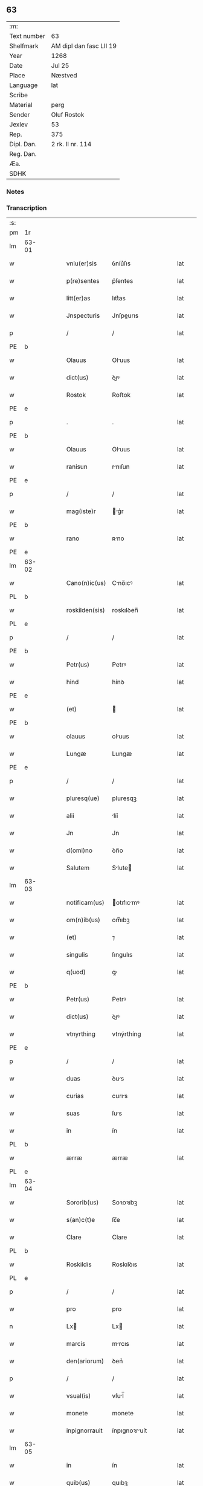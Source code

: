 ** 63
| :m:         |                         |
| Text number | 63                      |
| Shelfmark   | AM dipl dan fasc LII 19 |
| Year        | 1268                    |
| Date        | Jul 25                  |
| Place       | Næstved                 |
| Language    | lat                     |
| Scribe      |                         |
| Material    | perg                    |
| Sender      | Oluf Rostok             |
| Jexlev      | 53                      |
| Rep.        | 375                     |
| Dipl. Dan.  | 2 rk. II nr. 114        |
| Reg. Dan.   |                         |
| Æa.         |                         |
| SDHK        |                         |

*** Notes


*** Transcription
| :s: |       |   |   |   |   |                |               |   |   |   |   |     |   |   |   |       |
| pm  | 1r    |   |   |   |   |                |               |   |   |   |   |     |   |   |   |       |
| lm  | 63-01 |   |   |   |   |                |               |   |   |   |   |     |   |   |   |       |
| w   |       |   |   |   |   | vniu(er)sis    | ỽníu͛ſıs       |   |   |   |   | lat |   |   |   | 63-01 |
| w   |       |   |   |   |   | p(re)sentes    | p͛ſentes       |   |   |   |   | lat |   |   |   | 63-01 |
| w   |       |   |   |   |   | litt(er)as     | lıtt͛as        |   |   |   |   | lat |   |   |   | 63-01 |
| w   |       |   |   |   |   | Jnspecturis    | Jnſpeurıs    |   |   |   |   | lat |   |   |   | 63-01 |
| p   |       |   |   |   |   | /              | /             |   |   |   |   | lat |   |   |   | 63-01 |
| PE  | b     |   |   |   |   |                |               |   |   |   |   |     |   |   |   |       |
| w   |       |   |   |   |   | Olauus         | Oluus        |   |   |   |   | lat |   |   |   | 63-01 |
| w   |       |   |   |   |   | dict(us)       | ꝺıꝰ          |   |   |   |   | lat |   |   |   | 63-01 |
| w   |       |   |   |   |   | Rostok         | Roﬅok         |   |   |   |   | lat |   |   |   | 63-01 |
| PE  | e     |   |   |   |   |                |               |   |   |   |   |     |   |   |   |       |
| p   |       |   |   |   |   | .              | .             |   |   |   |   | lat |   |   |   | 63-01 |
| PE  | b     |   |   |   |   |                |               |   |   |   |   |     |   |   |   |       |
| w   |       |   |   |   |   | Olauus         | Oluus        |   |   |   |   | lat |   |   |   | 63-01 |
| w   |       |   |   |   |   | ranisun        | rnıſun       |   |   |   |   | lat |   |   |   | 63-01 |
| PE  | e     |   |   |   |   |                |               |   |   |   |   |     |   |   |   |       |
| p   |       |   |   |   |   | /              | /             |   |   |   |   | lat |   |   |   | 63-01 |
| w   |       |   |   |   |   | mag(iste)r     | g͛r          |   |   |   |   | lat |   |   |   | 63-01 |
| PE  | b     |   |   |   |   |                |               |   |   |   |   |     |   |   |   |       |
| w   |       |   |   |   |   | rano           | ʀno          |   |   |   |   | lat |   |   |   | 63-01 |
| PE  | e     |   |   |   |   |                |               |   |   |   |   |     |   |   |   |       |
| lm  | 63-02 |   |   |   |   |                |               |   |   |   |   |     |   |   |   |       |
| w   |       |   |   |   |   | Cano(n)ic(us)  | Cno̅ıcꝰ       |   |   |   |   | lat |   |   |   | 63-02 |
| PL  | b     |   |   |   |   |                |               |   |   |   |   |     |   |   |   |       |
| w   |       |   |   |   |   | roskilden(sis) | roskılꝺen̅     |   |   |   |   | lat |   |   |   | 63-02 |
| PL  | e     |   |   |   |   |                |               |   |   |   |   |     |   |   |   |       |
| p   |       |   |   |   |   | /              | /             |   |   |   |   | lat |   |   |   | 63-02 |
| PE  | b     |   |   |   |   |                |               |   |   |   |   |     |   |   |   |       |
| w   |       |   |   |   |   | Petr(us)       | Petrꝰ         |   |   |   |   | lat |   |   |   | 63-02 |
| w   |       |   |   |   |   | hind           | hínꝺ          |   |   |   |   | lat |   |   |   | 63-02 |
| PE  | e     |   |   |   |   |                |               |   |   |   |   |     |   |   |   |       |
| w   |       |   |   |   |   | (et)           |              |   |   |   |   | lat |   |   |   | 63-02 |
| PE  | b     |   |   |   |   |                |               |   |   |   |   |     |   |   |   |       |
| w   |       |   |   |   |   | olauus         | oluus        |   |   |   |   | lat |   |   |   | 63-02 |
| w   |       |   |   |   |   | Lungæ          | Lungæ         |   |   |   |   | lat |   |   |   | 63-02 |
| PE  | e     |   |   |   |   |                |               |   |   |   |   |     |   |   |   |       |
| p   |       |   |   |   |   | /              | /             |   |   |   |   | lat |   |   |   | 63-02 |
| w   |       |   |   |   |   | pluresq(ue)    | pluresqꝫ      |   |   |   |   | lat |   |   |   | 63-02 |
| w   |       |   |   |   |   | alii           | líí          |   |   |   |   | lat |   |   |   | 63-02 |
| w   |       |   |   |   |   | Jn             | Jn            |   |   |   |   | lat |   |   |   | 63-02 |
| w   |       |   |   |   |   | d(omi)no       | ꝺn̅o           |   |   |   |   | lat |   |   |   | 63-02 |
| w   |       |   |   |   |   | Salutem        | Slute       |   |   |   |   | lat |   |   |   | 63-02 |
| lm  | 63-03 |   |   |   |   |                |               |   |   |   |   |     |   |   |   |       |
| w   |       |   |   |   |   | notificam(us)  | otıfıcmꝰ    |   |   |   |   | lat |   |   |   | 63-03 |
| w   |       |   |   |   |   | om(n)ib(us)    | om̅ıbꝫ         |   |   |   |   | lat |   |   |   | 63-03 |
| w   |       |   |   |   |   | (et)           | ⁊             |   |   |   |   | lat |   |   |   | 63-03 |
| w   |       |   |   |   |   | singulis       | ſıngulıs      |   |   |   |   | lat |   |   |   | 63-03 |
| w   |       |   |   |   |   | q(uod)         | ꝙ             |   |   |   |   | lat |   |   |   | 63-03 |
| PE  | b     |   |   |   |   |                |               |   |   |   |   |     |   |   |   |       |
| w   |       |   |   |   |   | Petr(us)       | Petrꝰ         |   |   |   |   | lat |   |   |   | 63-03 |
| w   |       |   |   |   |   | dict(us)       | ꝺıꝰ          |   |   |   |   | lat |   |   |   | 63-03 |
| w   |       |   |   |   |   | vtnyrthing     | vtnýrthíng    |   |   |   |   | lat |   |   |   | 63-03 |
| PE  | e     |   |   |   |   |                |               |   |   |   |   |     |   |   |   |       |
| p   |       |   |   |   |   | /              | /             |   |   |   |   | lat |   |   |   | 63-03 |
| w   |       |   |   |   |   | duas           | ꝺus          |   |   |   |   | lat |   |   |   | 63-03 |
| w   |       |   |   |   |   | curias         | curıs        |   |   |   |   | lat |   |   |   | 63-03 |
| w   |       |   |   |   |   | suas           | ſus          |   |   |   |   | lat |   |   |   | 63-03 |
| w   |       |   |   |   |   | in             | ín            |   |   |   |   | lat |   |   |   | 63-03 |
| PL  | b     |   |   |   |   |                |               |   |   |   |   |     |   |   |   |       |
| w   |       |   |   |   |   | ærræ           | ærræ          |   |   |   |   | lat |   |   |   | 63-03 |
| PL  | e     |   |   |   |   |                |               |   |   |   |   |     |   |   |   |       |
| lm  | 63-04 |   |   |   |   |                |               |   |   |   |   |     |   |   |   |       |
| w   |       |   |   |   |   | Sororib(us)    | Soꝛoꝛıbꝫ      |   |   |   |   | lat |   |   |   | 63-04 |
| w   |       |   |   |   |   | s(an)c(t)e     | ſc̅e           |   |   |   |   | lat |   |   |   | 63-04 |
| w   |       |   |   |   |   | Clare          | Clare         |   |   |   |   | lat |   |   |   | 63-04 |
| PL  | b     |   |   |   |   |                |               |   |   |   |   |     |   |   |   |       |
| w   |       |   |   |   |   | Roskildis      | Roskılꝺıs     |   |   |   |   | lat |   |   |   | 63-04 |
| PL  | e     |   |   |   |   |                |               |   |   |   |   |     |   |   |   |       |
| p   |       |   |   |   |   | /              | /             |   |   |   |   | lat |   |   |   | 63-04 |
| w   |       |   |   |   |   | pro            | pro           |   |   |   |   | lat |   |   |   | 63-04 |
| n   |       |   |   |   |   | Lx            | Lx           |   |   |   |   | lat |   |   |   | 63-04 |
| w   |       |   |   |   |   | marcis         | mrcıs        |   |   |   |   | lat |   |   |   | 63-04 |
| w   |       |   |   |   |   | den(ariorum)   | ꝺen͛           |   |   |   |   | lat |   |   |   | 63-04 |
| p   |       |   |   |   |   | /              | /             |   |   |   |   | lat |   |   |   | 63-04 |
| w   |       |   |   |   |   | vsual(is)      | vſul̅         |   |   |   |   | lat |   |   |   | 63-04 |
| w   |       |   |   |   |   | monete         | monete        |   |   |   |   | lat |   |   |   | 63-04 |
| w   |       |   |   |   |   | inpignorrauit  | ínpıgnoꝛruít |   |   |   |   | lat |   |   |   | 63-04 |
| lm  | 63-05 |   |   |   |   |                |               |   |   |   |   |     |   |   |   |       |
| w   |       |   |   |   |   | in             | ín            |   |   |   |   | lat |   |   |   | 63-05 |
| w   |       |   |   |   |   | quib(us)       | quıbꝫ         |   |   |   |   | lat |   |   |   | 63-05 |
| w   |       |   |   |   |   | eisdem         | eıſꝺem        |   |   |   |   | lat |   |   |   | 63-05 |
| w   |       |   |   |   |   | extitit        | extıtıt       |   |   |   |   | lat |   |   |   | 63-05 |
| w   |       |   |   |   |   | obligat(us)    | oblıgtꝰ      |   |   |   |   | lat |   |   |   | 63-05 |
| p   |       |   |   |   |   | /              | /             |   |   |   |   | lat |   |   |   | 63-05 |
| w   |       |   |   |   |   | ita            | ıt           |   |   |   |   | lat |   |   |   | 63-05 |
| w   |       |   |   |   |   | t(ame)n        | tn̅            |   |   |   |   | lat |   |   |   | 63-05 |
| w   |       |   |   |   |   | q(uod)         | ꝙ             |   |   |   |   | lat |   |   |   | 63-05 |
| w   |       |   |   |   |   | dicte          | ꝺıe          |   |   |   |   | lat |   |   |   | 63-05 |
| w   |       |   |   |   |   | curie          | cuɼíe         |   |   |   |   | lat |   |   |   | 63-05 |
| w   |       |   |   |   |   | p(er)          | ꝑ             |   |   |   |   | lat |   |   |   | 63-05 |
| w   |       |   |   |   |   | bona           | bon          |   |   |   |   | lat |   |   |   | 63-05 |
| w   |       |   |   |   |   | q(ue)          | q̅             |   |   |   |   | lat |   |   |   | 63-05 |
| w   |       |   |   |   |   | ex             | ex            |   |   |   |   | lat |   |   |   | 63-05 |
| w   |       |   |   |   |   | eis            | eıſ           |   |   |   |   | lat |   |   |   | 63-05 |
| w   |       |   |   |   |   | proueniunt     | proueníunt    |   |   |   |   | lat |   |   |   | 63-05 |
| lm  | 63-06 |   |   |   |   |                |               |   |   |   |   |     |   |   |   |       |
| w   |       |   |   |   |   | se             | ſe            |   |   |   |   | lat |   |   |   | 63-06 |
| w   |       |   |   |   |   | redimant       | reꝺímnt      |   |   |   |   | lat |   |   |   | 63-06 |
| w   |       |   |   |   |   | annuatim       | nnutı      |   |   |   |   | lat |   |   |   | 63-06 |
| p   |       |   |   |   |   | /.             | /.            |   |   |   |   | lat |   |   |   | 63-06 |
| w   |       |   |   |   |   | Actum          | um          |   |   |   |   | lat |   |   |   | 63-06 |
| PL  | b     |   |   |   |   |                |               |   |   |   |   |     |   |   |   |       |
| w   |       |   |   |   |   | næstweth       | æﬅweth       |   |   |   |   | lat |   |   |   | 63-06 |
| PL  | e     |   |   |   |   |                |               |   |   |   |   |     |   |   |   |       |
| p   |       |   |   |   |   | /              | /             |   |   |   |   | lat |   |   |   | 63-06 |
| w   |       |   |   |   |   | anno           | nno          |   |   |   |   | lat |   |   |   | 63-06 |
| w   |       |   |   |   |   | d(omi)ni       | ꝺn̅ı           |   |   |   |   | lat |   |   |   | 63-06 |
| p   |       |   |   |   |   | /              | /             |   |   |   |   | lat |   |   |   | 63-06 |
| n   |       |   |   |   |   | mͦ              | ͦ             |   |   |   |   | lat |   |   |   | 63-06 |
| p   |       |   |   |   |   | /              | /             |   |   |   |   | lat |   |   |   | 63-06 |
| n   |       |   |   |   |   | ccͦ             | ᴄͦᴄ            |   |   |   |   | lat |   |   |   | 63-06 |
| n   |       |   |   |   |   | Lxͦ             | Lxͦ            |   |   |   |   | lat |   |   |   | 63-06 |
| n   |       |   |   |   |   | viijͦ           | vııͦȷ          |   |   |   |   | lat |   |   |   | 63-06 |
| w   |       |   |   |   |   | Jn             | Jn            |   |   |   |   | lat |   |   |   | 63-06 |
| w   |       |   |   |   |   | die            | ꝺıe           |   |   |   |   | lat |   |   |   | 63-06 |
| lm  | 63-07 |   |   |   |   |                |               |   |   |   |   |     |   |   |   |       |
| w   |       |   |   |   |   | s(an)c(t)i     | ſc̅ı           |   |   |   |   | lat |   |   |   | 63-07 |
| w   |       |   |   |   |   | Jacobi         | Jcobı        |   |   |   |   | lat |   |   |   | 63-07 |
| w   |       |   |   |   |   | ap(osto)li     | pl̅ı          |   |   |   |   | lat |   |   |   | 63-07 |
| p   |       |   |   |   |   | .              | .             |   |   |   |   | lat |   |   |   | 63-07 |
| w   |       |   |   |   |   |                |               |   |   |   |   | lat |   |   |   | 63-07 |
| :e: |       |   |   |   |   |                |               |   |   |   |   |     |   |   |   |       |
